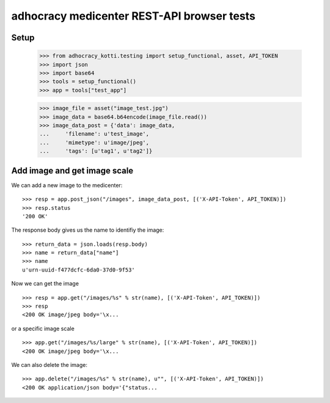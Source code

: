 adhocracy medicenter REST-API browser tests
============================================

Setup
-----

    >>> from adhocracy_kotti.testing import setup_functional, asset, API_TOKEN
    >>> import json
    >>> import base64
    >>> tools = setup_functional()
    >>> app = tools["test_app"]

    >>> image_file = asset("image_test.jpg")
    >>> image_data = base64.b64encode(image_file.read())
    >>> image_data_post = {'data': image_data,
    ...     'filename': u'test_image',
    ...     'mimetype': u'image/jpeg',
    ...     'tags': [u'tag1', u'tag2']}


Add image and get image scale
-----------------------------

We can add a new image to the medicenter::

    >>> resp = app.post_json("/images", image_data_post, [('X-API-Token', API_TOKEN)])
    >>> resp.status
    '200 OK'

The response body gives us the name to identifiy the image::

    >>> return_data = json.loads(resp.body)
    >>> name = return_data["name"]
    >>> name
    u'urn-uuid-f477dcfc-6da0-37d0-9f53'

Now we can get the image ::

    >>> resp = app.get("/images/%s" % str(name), [('X-API-Token', API_TOKEN)])
    >>> resp
    <200 OK image/jpeg body='\x...

or a specific image scale ::

    >>> app.get("/images/%s/large" % str(name), [('X-API-Token', API_TOKEN)])
    <200 OK image/jpeg body='\x...

We can also delete the image::

    >>> app.delete("/images/%s" % str(name), u"", [('X-API-Token', API_TOKEN)])
    <200 OK application/json body='{"status...



